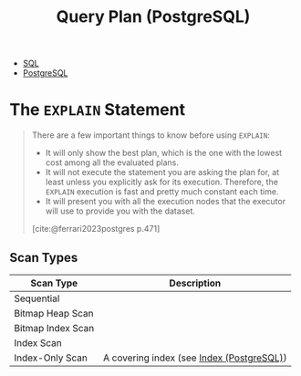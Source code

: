 :PROPERTIES:
:ID:       7134e155-e0b2-40ab-a88b-c0781836605a
:END:
#+title: Query Plan (PostgreSQL)
#+filetags: :postgresql: :sql:

- [[id:11f7d9cc-51a6-4897-955b-37a756105677][SQL]]
- [[id:1949c98e-e1c0-474b-b383-c76aa418d583][PostgreSQL]]

* The ~EXPLAIN~ Statement

#+begin_quote
There are a few important things to know before using ~EXPLAIN~:
+ It will only show the best plan, which is the one with the lowest cost among
  all the evaluated plans.
+ It will not execute the statement you are asking the plan for, at least unless
  you explicitly ask for its execution. Therefore, the ~EXPLAIN~ execution is fast
  and pretty much constant each time. 
+ It will present you with all the execution nodes that the executor will use to
  provide you with the dataset.

[cite:@ferrari2023postgres p.471]
#+end_quote

** Scan Types

| Scan Type         | Description                               |
|-------------------+-------------------------------------------|
| Sequential        |                                           |
| Bitmap Heap Scan  |                                           |
| Bitmap Index Scan |                                           |
| Index Scan        |                                           |
| Index-Only Scan   | A covering index (see [[id:48dd781f-123c-4508-82b5-ac9b05383db4][Index (PostgreSQL)]]) |
